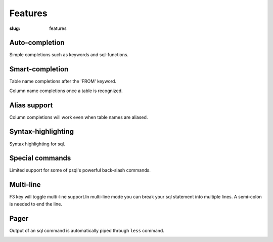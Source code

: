 Features
########

:slug: features

Auto-completion
---------------
  
Simple completions such as keywords and sql-functions.

.. image:: {filename}/images/keywords.png
   :alt: Keyword Completion
   :align: center
   :width: 750px

Smart-completion
----------------

Table name completions after the 'FROM' keyword.

.. image:: {filename}/images/tables.png
   :alt: Table Names
   :align: center
   :width: 750px

Column name completions once a table is recognized.

.. image:: {filename}/images/columns.png
   :alt: Column Names
   :align: center
   :width: 750px

Alias support
-------------

Column completions will work even when table names are aliased.

.. image:: {filename}/images/alias.png
   :alt: Alias Resolution
   :align: center
   :width: 750px

Syntax-highlighting
-------------------

Syntax highlighting for sql.

.. image:: {filename}/images/syntax.png
   :alt: Syntax Highlighting
   :align: center
   :width: 750px

Special commands
----------------

Limited support for some of psql's powerful back-slash commands.

.. image:: {filename}/images/special_commands.png
   :alt: Special Commands
   :align: center
   :width: 750px

Multi-line
----------

F3 key will toggle multi-line support.In multi-line mode you can break your sql
statement into multiple lines. A semi-colon is needed to end the line. 

.. image:: {filename}/images/multi_line.png
   :alt: Special Commands
   :align: center
   :width: 750px

Pager
-----

Output of an sql command is automatically piped through ``less`` command.

.. image:: {filename}/images/pager.png
   :alt: Special Commands
   :align: center
   :width: 750px
